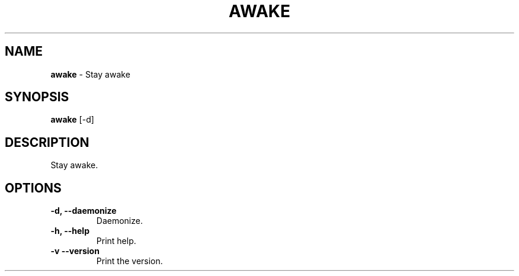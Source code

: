.TH AWAKE 1 2024-02-24 1.0.0 ""
.SH NAME
\fBawake\fR \- Stay awake
.SH SYNOPSIS
\fBawake\fR [-d]
.SH DESCRIPTION
Stay awake.
.SH OPTIONS
.TP
\fB\-d, \-\-daemonize\fR
Daemonize.
.TP
\fB\-h, \-\-help\fR
Print help\.
.TP
\fB\-v\, \-\-version\fR
Print the version\.
